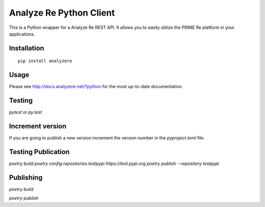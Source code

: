 Analyze Re Python Client
========================

This is a Python wrapper for a Analyze Re REST API. It allows you to easily
utilize the PRIME Re platform in your applications.

Installation
------------

::

   pip install analyzere

Usage
-----

Please see http://docs.analyzere.net/?python for the most up-to-date
documentation.

Testing
-------

`pytest` or `py.test`

Increment version
-----------------

If you are going to publish a new version increment the version number in the `pyproject.toml` file.

Testing Publication
-------------------

`poetry build`
`poetry config.repositories.testpypi https://test.pypi.org`
`poetry publish --repository testpypi`

Publishing
----------

`poetry build`

`poetry publish`
